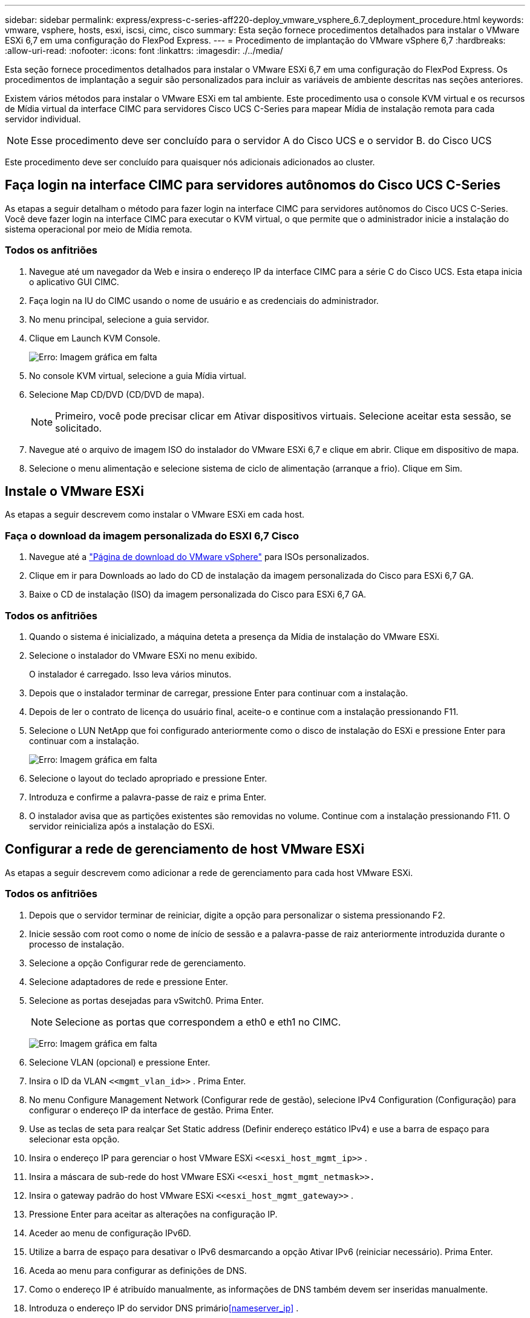---
sidebar: sidebar 
permalink: express/express-c-series-aff220-deploy_vmware_vsphere_6.7_deployment_procedure.html 
keywords: vmware, vsphere, hosts, esxi, iscsi, cimc, cisco 
summary: Esta seção fornece procedimentos detalhados para instalar o VMware ESXi 6,7 em uma configuração do FlexPod Express. 
---
= Procedimento de implantação do VMware vSphere 6,7
:hardbreaks:
:allow-uri-read: 
:nofooter: 
:icons: font
:linkattrs: 
:imagesdir: ./../media/


[role="lead"]
Esta seção fornece procedimentos detalhados para instalar o VMware ESXi 6,7 em uma configuração do FlexPod Express. Os procedimentos de implantação a seguir são personalizados para incluir as variáveis de ambiente descritas nas seções anteriores.

Existem vários métodos para instalar o VMware ESXi em tal ambiente. Este procedimento usa o console KVM virtual e os recursos de Mídia virtual da interface CIMC para servidores Cisco UCS C-Series para mapear Mídia de instalação remota para cada servidor individual.


NOTE: Esse procedimento deve ser concluído para o servidor A do Cisco UCS e o servidor B. do Cisco UCS

Este procedimento deve ser concluído para quaisquer nós adicionais adicionados ao cluster.



== Faça login na interface CIMC para servidores autônomos do Cisco UCS C-Series

As etapas a seguir detalham o método para fazer login na interface CIMC para servidores autônomos do Cisco UCS C-Series. Você deve fazer login na interface CIMC para executar o KVM virtual, o que permite que o administrador inicie a instalação do sistema operacional por meio de Mídia remota.



=== Todos os anfitriões

. Navegue até um navegador da Web e insira o endereço IP da interface CIMC para a série C do Cisco UCS. Esta etapa inicia o aplicativo GUI CIMC.
. Faça login na IU do CIMC usando o nome de usuário e as credenciais do administrador.
. No menu principal, selecione a guia servidor.
. Clique em Launch KVM Console.
+
image:express-c-series-aff220-deploy_image21.png["Erro: Imagem gráfica em falta"]

. No console KVM virtual, selecione a guia Mídia virtual.
. Selecione Map CD/DVD (CD/DVD de mapa).
+

NOTE: Primeiro, você pode precisar clicar em Ativar dispositivos virtuais. Selecione aceitar esta sessão, se solicitado.

. Navegue até o arquivo de imagem ISO do instalador do VMware ESXi 6,7 e clique em abrir. Clique em dispositivo de mapa.
. Selecione o menu alimentação e selecione sistema de ciclo de alimentação (arranque a frio). Clique em Sim.




== Instale o VMware ESXi

As etapas a seguir descrevem como instalar o VMware ESXi em cada host.



=== Faça o download da imagem personalizada do ESXI 6,7 Cisco

. Navegue até a https://my.vmware.com/web/vmware/info/slug/datacenter_cloud_infrastructure/vmware_vsphere/6_7["Página de download do VMware vSphere"^] para ISOs personalizados.
. Clique em ir para Downloads ao lado do CD de instalação da imagem personalizada do Cisco para ESXi 6,7 GA.
. Baixe o CD de instalação (ISO) da imagem personalizada do Cisco para ESXi 6,7 GA.




=== Todos os anfitriões

. Quando o sistema é inicializado, a máquina deteta a presença da Mídia de instalação do VMware ESXi.
. Selecione o instalador do VMware ESXi no menu exibido.
+
O instalador é carregado. Isso leva vários minutos.

. Depois que o instalador terminar de carregar, pressione Enter para continuar com a instalação.
. Depois de ler o contrato de licença do usuário final, aceite-o e continue com a instalação pressionando F11.
. Selecione o LUN NetApp que foi configurado anteriormente como o disco de instalação do ESXi e pressione Enter para continuar com a instalação.
+
image:express-c-series-aff220-deploy_image22.png["Erro: Imagem gráfica em falta"]

. Selecione o layout do teclado apropriado e pressione Enter.
. Introduza e confirme a palavra-passe de raiz e prima Enter.
. O instalador avisa que as partições existentes são removidas no volume. Continue com a instalação pressionando F11. O servidor reinicializa após a instalação do ESXi.




== Configurar a rede de gerenciamento de host VMware ESXi

As etapas a seguir descrevem como adicionar a rede de gerenciamento para cada host VMware ESXi.



=== Todos os anfitriões

. Depois que o servidor terminar de reiniciar, digite a opção para personalizar o sistema pressionando F2.
. Inicie sessão com root como o nome de início de sessão e a palavra-passe de raiz anteriormente introduzida durante o processo de instalação.
. Selecione a opção Configurar rede de gerenciamento.
. Selecione adaptadores de rede e pressione Enter.
. Selecione as portas desejadas para vSwitch0. Prima Enter.
+

NOTE: Selecione as portas que correspondem a eth0 e eth1 no CIMC.

+
image:express-c-series-aff220-deploy_image23.png["Erro: Imagem gráfica em falta"]

. Selecione VLAN (opcional) e pressione Enter.
. Insira o ID da VLAN `\<<mgmt_vlan_id>>` . Prima Enter.
. No menu Configure Management Network (Configurar rede de gestão), selecione IPv4 Configuration (Configuração) para configurar o endereço IP da interface de gestão. Prima Enter.
. Use as teclas de seta para realçar Set Static address (Definir endereço estático IPv4) e use a barra de espaço para selecionar esta opção.
. Insira o endereço IP para gerenciar o host VMware ESXi `\<<esxi_host_mgmt_ip>>` .
. Insira a máscara de sub-rede do host VMware ESXi `\<<esxi_host_mgmt_netmask>>.`
. Insira o gateway padrão do host VMware ESXi `\<<esxi_host_mgmt_gateway>>` .
. Pressione Enter para aceitar as alterações na configuração IP.
. Aceder ao menu de configuração IPv6D.
. Utilize a barra de espaço para desativar o IPv6 desmarcando a opção Ativar IPv6 (reiniciar necessário). Prima Enter.
. Aceda ao menu para configurar as definições de DNS.
. Como o endereço IP é atribuído manualmente, as informações de DNS também devem ser inseridas manualmente.
. Introduza o endereço IP do servidor DNS primário<<nameserver_ip>> .
. (Opcional) Introduza o endereço IP do servidor DNS secundário.
. Digite o FQDN para o nome do host VMware ESXi:<<esxi_host_fqdn>>.
. Pressione Enter para aceitar as alterações na configuração DNS.
. Saia do submenu Configurar rede de gerenciamento pressionando ESC.
. Pressione Y para confirmar as alterações e reinicializar o servidor.
. Faça logout do VMware Console pressionando ESC.




== Configurar o host ESXi

Você precisa das informações na tabela a seguir para configurar cada host ESXi.

|===
| Detalhe | Valor 


| Nome do host ESXi |  


| IP de gerenciamento de host ESXi |  


| Máscara de gerenciamento de host ESXi |  


| Gateway de gerenciamento de host ESXi |  


| IP NFS do host ESXi |  


| Máscara NFS do host ESXi |  


| Gateway NFS de host ESXi |  


| ESXi host vMotion IP |  


| Máscara ESXi host vMotion |  


| Gateway vMotion do host ESXi |  


| IP iSCSI-A do host ESXi |  


| Máscara iSCSI-A. do host ESXi |  


| Gateway iSCSI-A. host ESXi |  


| IP iSCSI-B do host ESXi |  


| Máscara do host ESXi iSCSI-B. |  


| Gateway iSCSI-B. do host ESXi |  
|===


=== Faça login no host ESXi

. Abra o endereço IP de gerenciamento do host em um navegador da Web.
. Faça login no host ESXi usando a conta raiz e a senha especificada durante o processo de instalação.
. Leia a declaração sobre o Programa de Melhoramento da experiência do Cliente da VMware. Depois de selecionar a resposta adequada, clique em OK.




=== Configurar o arranque iSCSI

. Selecione rede à esquerda.
. À direita, selecione o separador Virtual switches (interrutores virtuais).
+
image:express-c-series-aff220-deploy_image24.png["Erro: Imagem gráfica em falta"]

. Clique em iScsiBootvSwitch.
. Selecione Editar definições.
. Altere a MTU para 9000 e clique em Salvar.
. Clique em rede no painel de navegação esquerdo para retornar à guia switches virtuais.
. Clique em Adicionar comutador virtual padrão.
. Forneça o `iScsiBootvSwitch-B` nome para o nome do vSwitch.
+
** Defina a MTU como 9000.
** Selecione vmnic3 nas opções Uplink 1.
** Clique em Adicionar.
+

NOTE: vmnic2 e vmnic3 são usados para inicialização iSCSI nesta configuração. Se você tiver NICs adicionais no host ESXi, poderá ter números vmnic diferentes. Para confirmar quais NICs são usados para inicialização iSCSI, faça a correspondência dos endereços MAC nos vNICs iSCSI no CIMC com os vmnics no ESXi.



. No painel central, selecione a guia NICs do VMkernel.
. Selecione Adicionar NIC VMkernel.
+
** Especifique um novo nome de grupo de portas `iScsiBootPG-B` de .
** Selecione iScsiBootvSwitch-B para o switch virtual.
** Insira `\<<iscsib_vlan_id>>` para a ID da VLAN.
** Altere a MTU para 9000.
** Expanda Configurações IPv4.
** Selecione Configuração estática.
** Introduza `\<<var_hosta_iscsib_ip>>` o endereço.
** Introduza `\<<var_hosta_iscsib_mask>>` para Máscara de sub-rede.
** Clique em criar.
+
image:express-c-series-aff220-deploy_image25.png["Erro: Imagem gráfica em falta"]

+

NOTE: Defina a MTU como 9000 ativada `iScsiBootPG- A.`







=== Configurar multipathing iSCSI

Para configurar multipathing iSCSI nos hosts ESXi, execute as seguintes etapas:

. Selecione armazenamento no painel de navegação esquerdo. Clique em adaptadores.
. Selecione o adaptador de software iSCSI e clique em Configurar iSCSI.
+
image:express-c-series-aff220-deploy_image26.png["Erro: Imagem gráfica em falta"]

. Em alvos dinâmicos, clique em Adicionar alvo dinâmico.
+
image:express-c-series-aff220-deploy_image27.png["Erro: Imagem gráfica em falta"]

. Introduza o endereço `iscsi_lif01a` IP .
+
** Repita com os endereços IP `iscsi_lif01b` , `iscsi_lif02a`, e `iscsi_lif02b`.
** Clique em Save Configuration (Guardar configuração).
+
image:express-c-series-aff220-deploy_image28.png["Erro: Imagem gráfica em falta"]






NOTE: Você pode encontrar os endereços IP iSCSI LIF executando o comando "Network interface show" no cluster NetApp ou olhando para a guia interfaces de rede no OnCommand System Manager.



=== Configurar o host ESXi

. No painel de navegação esquerdo, selecione rede.
. Selecione vSwitch0.
+
image:express-c-series-aff220-deploy_image29.png["Erro: Imagem gráfica em falta"]

. Selecione Editar definições.
. Altere a MTU para 9000.
. Expanda agrupamento NIC e verifique se o vmnic0 e o vmnic1 estão definidos como ativo.




=== Configurar grupos de portas e NICs do VMkernel

. No painel de navegação esquerdo, selecione rede.
. Clique com o botão direito do rato no separador grupos de portas.
+
image:express-c-series-aff220-deploy_image30.png["Erro: Imagem gráfica em falta"]

. Clique com o botão direito do rato em rede VM e selecione Editar. Altere a ID da VLAN para `\<<var_vm_traffic_vlan>>`.
. Clique em Adicionar grupo de portas.
+
** Nomeie o grupo de portas `MGMT-Network` .
** Insira `\<<mgmt_vlan>>` para a ID da VLAN.
** Certifique-se de que vSwitch0 está selecionado.
** Clique em Adicionar.


. Clique na guia NICs do VMkernel.
+
image:express-c-series-aff220-deploy_image31.png["Erro: Imagem gráfica em falta"]

. Selecione Adicionar NIC VMkernel.
+
** Selecione novo grupo de portas.
** Nomeie o grupo de portas `NFS-Network` .
** Insira `\<<nfs_vlan_id>>` para a ID da VLAN.
** Altere a MTU para 9000.
** Expanda Configurações IPv4.
** Selecione Configuração estática.
** Introduza `\<<var_hosta_nfs_ip>>` o endereço.
** Introduza `\<<var_hosta_nfs_mask>>` para Máscara de sub-rede.
** Clique em criar.
+
image:express-c-series-aff220-deploy_image32.png["Erro: Imagem gráfica em falta"]



. Repita esse processo para criar a porta VMkernel do vMotion.
. Selecione Adicionar NIC VMkernel.
+
.. Selecione novo grupo de portas.
.. Nomeie o grupo de portas vMotion.
.. Insira `\<<vmotion_vlan_id>>` para a ID da VLAN.
.. Altere a MTU para 9000.
.. Expanda Configurações IPv4.
.. Selecione Configuração estática.
.. Introduza `\<<var_hosta_vmotion_ip>>` o endereço.
.. Introduza `\<<var_hosta_vmotion_mask>>` para Máscara de sub-rede.
.. Certifique-se de que a caixa de verificação vMotion está selecionada após IPv4 Settings (Definições).
+
image:express-c-series-aff220-deploy_image33.png["Erro: Imagem gráfica em falta"]

+

NOTE: Há muitas maneiras de configurar a rede ESXi, inclusive usando o switch distribuído do VMware vSphere se o licenciamento permitir. Configurações de rede alternativas são suportadas no FlexPod Express se forem necessárias para atender aos requisitos empresariais.







==== Monte os primeiros datastores

Os primeiros datastores a serem montados são o datastore infra_datastore_1 para máquinas virtuais e o datastore infra_swap para arquivos de swap de máquina virtual.

. Clique em Storage (armazenamento) no painel de navegação esquerdo e, em seguida, clique em New datastore (novo armazenamento de dados).
+
image:express-c-series-aff220-deploy_image34.png["Erro: Imagem gráfica em falta"]

. Selecione Monte o armazenamento de dados NFS.
+
image:express-c-series-aff220-deploy_image35.png["Erro: Imagem gráfica em falta"]

. Em seguida, insira as seguintes informações na página fornecer detalhes da montagem NFS:
+
** Nome: `infra_datastore_1`
** Servidor NFS: `\<<var_nodea_nfs_lif>>`
** Compartilhar: /Infra_datastore_1
** Certifique-se de que NFS 3 está selecionado.


. Clique em concluir. Pode ver a tarefa a concluir no painel tarefas recentes.
. Repita este processo para montar o datastore infra_swap:
+
** Nome: `infra_swap`
** Servidor NFS: `\<<var_nodea_nfs_lif>>`
** Partilhar: `/infra_swap`
** Certifique-se de que NFS 3 está selecionado.






=== Configure o NTP

Para configurar o NTP para um host ESXi, execute as seguintes etapas:

. Clique em Gerenciar no painel de navegação esquerdo. Selecione System (sistema) no painel direito e, em seguida, clique em Time & Date (hora e data).
+
image:express-c-series-aff220-deploy_image36.png["Erro: Imagem gráfica em falta"]

. Selecione utilizar protocolo de tempo de rede (Ativar cliente NTP).
. Selecione Iniciar e Parar com Host como a política de inicialização do serviço NTP.
.  `\<<var_ntp>>`Introduza como servidor NTP. Você pode definir vários servidores NTP.
. Clique em Guardar.
+
image:express-c-series-aff220-deploy_image37.png["Erro: Imagem gráfica em falta"]





=== Mova o local do arquivo swap da máquina virtual

Estas etapas fornecem detalhes para mover a localização do arquivo swap da máquina virtual.

. Clique em Gerenciar no painel de navegação esquerdo. Selecione System (sistema) no painel direito e, em seguida, clique em Swap (trocar).
+
image:express-c-series-aff220-deploy_image38.png["Erro: Imagem gráfica em falta"]

. Clique em Edit Settings (Editar definições). Selecione infra_swap nas opções do datastore.
+
image:express-c-series-aff220-deploy_image39.png["Erro: Imagem gráfica em falta"]

. Clique em Guardar.




=== Instale o plug-in NFS NetApp 1.0.20 para VMware VAAI

Para instalar o plug-in NFS NetApp 1.0.20 para VMware VAAI, siga estas etapas.

. Digite os seguintes comandos para verificar se o VAAI está ativado:
+
....
esxcfg-advcfg -g /DataMover/HardwareAcceleratedMove
esxcfg-advcfg -g /DataMover/HardwareAcceleratedInit
....
+
Se o VAAI estiver ativado, estes comandos produzem a seguinte saída:

+
....
~ #  esxcfg-advcfg -g /DataMover/HardwareAcceleratedMove
Value of HardwareAcceleratedMove is 1
~ # esxcfg-advcfg -g /DataMover/HardwareAcceleratedInit
Value of HardwareAcceleratedInit is 1
....
. Se o VAAI não estiver ativado, digite os seguintes comandos para ativar o VAAI:
+
....
esxcfg-advcfg -s 1 /DataMover/HardwareAcceleratedInit
esxcfg-advcfg -s 1 /DataMover/HardwareAcceleratedMove
....
+
Estes comandos produzem a seguinte saída:

+
....
~ # esxcfg-advcfg -s 1 /Data Mover/HardwareAcceleratedInit
Value of HardwareAcceleratedInit is 1
~ #  esxcfg-advcfg -s 1 /DataMover/HardwareAcceleratedMove
Value of HardwareAcceleratedMove is 1
....
. Faça o download do plug-in NFS do NetApp para VMware VAAI:
+
.. Vá para https://mysupport.netapp.com/NOW/download/software/nfs_plugin_vaai_esxi6/1.1.2/["página de download do software"^] .
.. Role para baixo e clique em NetApp NFS Plug-in para VMware VAAI.
.. Selecione a plataforma ESXi.
.. Transfira o pacote offline (.zip) ou o pacote online (.vib) do plug-in mais recente.


. Instale o plug-in no   host ESXi usando a CLI do ESX.
. Reinicie o host ESXI.
+
image:express-c-series-aff220-deploy_image40.png["Erro: Imagem gráfica em falta"]



link:express-c-series-aff220-deploy_install_vmware_vcenter_server_6.7.html["Próximo: Instale o VMware vCenter Server 6,7"]
